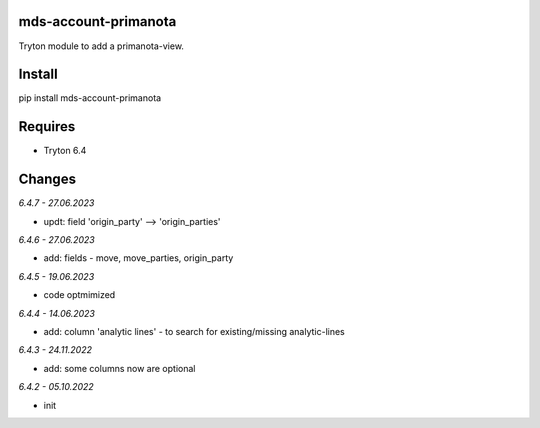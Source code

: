 mds-account-primanota
=====================
Tryton module to add a primanota-view.

Install
=======

pip install mds-account-primanota

Requires
========
- Tryton 6.4

Changes
=======

*6.4.7 - 27.06.2023*

- updt: field 'origin_party' --> 'origin_parties'

*6.4.6 - 27.06.2023*

- add: fields - move, move_parties, origin_party

*6.4.5 - 19.06.2023*

- code optmimized

*6.4.4 - 14.06.2023*

- add: column 'analytic lines' - to search for existing/missing analytic-lines

*6.4.3 - 24.11.2022*

- add: some columns now are optional

*6.4.2 - 05.10.2022*

- init
